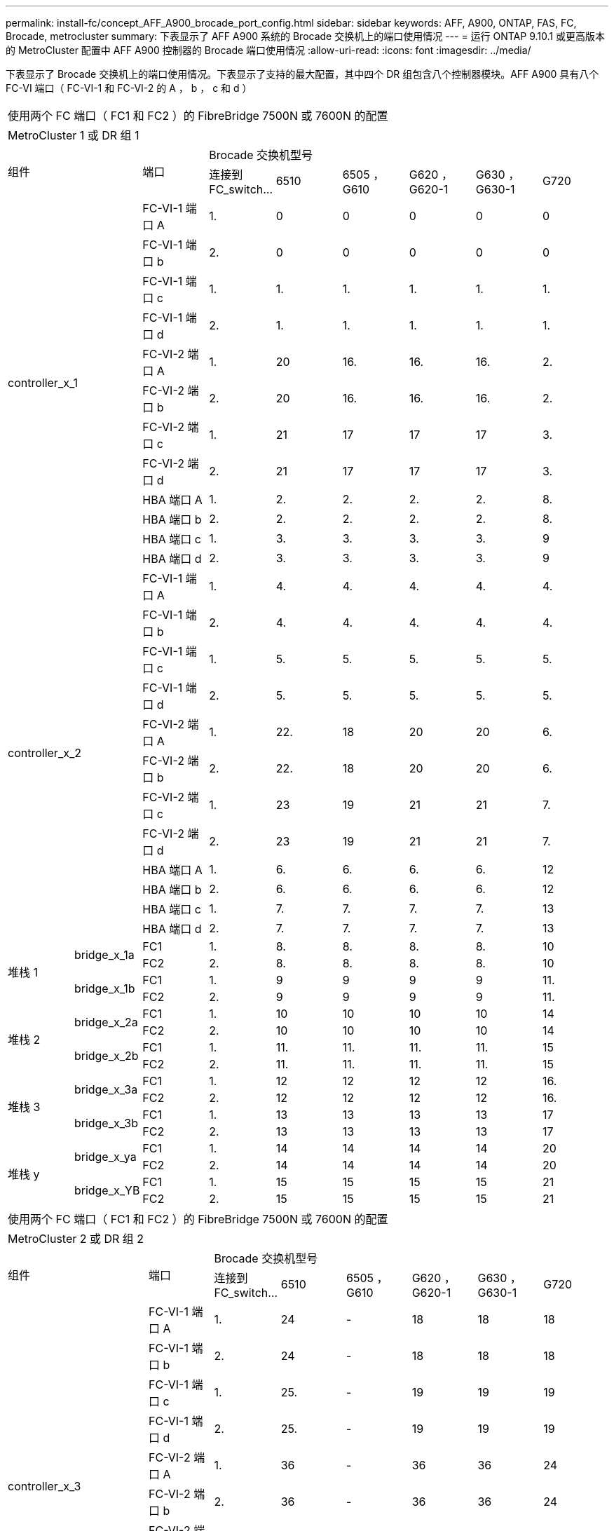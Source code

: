 ---
permalink: install-fc/concept_AFF_A900_brocade_port_config.html 
sidebar: sidebar 
keywords: AFF, A900, ONTAP, FAS, FC, Brocade, metrocluster 
summary: 下表显示了 AFF A900 系统的 Brocade 交换机上的端口使用情况 
---
= 运行 ONTAP 9.10.1 或更高版本的 MetroCluster 配置中 AFF A900 控制器的 Brocade 端口使用情况
:allow-uri-read: 
:icons: font
:imagesdir: ../media/


下表显示了 Brocade 交换机上的端口使用情况。下表显示了支持的最大配置，其中四个 DR 组包含八个控制器模块。AFF A900 具有八个 FC-VI 端口（ FC-VI-1 和 FC-VI-2 的 A ， b ， c 和 d ）

|===


9+| 使用两个 FC 端口（ FC1 和 FC2 ）的 FibreBridge 7500N 或 7600N 的配置 


9+| MetroCluster 1 或 DR 组 1 


2.2+| 组件 .2+| 端口 6+| Brocade 交换机型号 


| 连接到 FC_switch... | 6510 | 6505 ， G610 | G620 ， G620-1 | G630 ， G630-1 | G720 


2.12+| controller_x_1 | FC-VI-1 端口 A | 1. | 0 | 0 | 0 | 0 | 0 


| FC-VI-1 端口 b | 2. | 0 | 0 | 0 | 0 | 0 


| FC-VI-1 端口 c | 1. | 1. | 1. | 1. | 1. | 1. 


| FC-VI-1 端口 d | 2. | 1. | 1. | 1. | 1. | 1. 


| FC-VI-2 端口 A | 1. | 20 | 16. | 16. | 16. | 2. 


| FC-VI-2 端口 b | 2. | 20 | 16. | 16. | 16. | 2. 


| FC-VI-2 端口 c | 1. | 21 | 17 | 17 | 17 | 3. 


| FC-VI-2 端口 d | 2. | 21 | 17 | 17 | 17 | 3. 


| HBA 端口 A | 1. | 2. | 2. | 2. | 2. | 8. 


| HBA 端口 b | 2. | 2. | 2. | 2. | 2. | 8. 


| HBA 端口 c | 1. | 3. | 3. | 3. | 3. | 9 


| HBA 端口 d | 2. | 3. | 3. | 3. | 3. | 9 


2.12+| controller_x_2 | FC-VI-1 端口 A | 1. | 4. | 4. | 4. | 4. | 4. 


| FC-VI-1 端口 b | 2. | 4. | 4. | 4. | 4. | 4. 


| FC-VI-1 端口 c | 1. | 5. | 5. | 5. | 5. | 5. 


| FC-VI-1 端口 d | 2. | 5. | 5. | 5. | 5. | 5. 


| FC-VI-2 端口 A | 1. | 22. | 18 | 20 | 20 | 6. 


| FC-VI-2 端口 b | 2. | 22. | 18 | 20 | 20 | 6. 


| FC-VI-2 端口 c | 1. | 23 | 19 | 21 | 21 | 7. 


| FC-VI-2 端口 d | 2. | 23 | 19 | 21 | 21 | 7. 


| HBA 端口 A | 1. | 6. | 6. | 6. | 6. | 12 


| HBA 端口 b | 2. | 6. | 6. | 6. | 6. | 12 


| HBA 端口 c | 1. | 7. | 7. | 7. | 7. | 13 


| HBA 端口 d | 2. | 7. | 7. | 7. | 7. | 13 


.4+| 堆栈 1 .2+| bridge_x_1a | FC1 | 1. | 8. | 8. | 8. | 8. | 10 


| FC2 | 2. | 8. | 8. | 8. | 8. | 10 


.2+| bridge_x_1b | FC1 | 1. | 9 | 9 | 9 | 9 | 11. 


| FC2 | 2. | 9 | 9 | 9 | 9 | 11. 


.4+| 堆栈 2 .2+| bridge_x_2a | FC1 | 1. | 10 | 10 | 10 | 10 | 14 


| FC2 | 2. | 10 | 10 | 10 | 10 | 14 


.2+| bridge_x_2b | FC1 | 1. | 11. | 11. | 11. | 11. | 15 


| FC2 | 2. | 11. | 11. | 11. | 11. | 15 


.4+| 堆栈 3 .2+| bridge_x_3a | FC1 | 1. | 12 | 12 | 12 | 12 | 16. 


| FC2 | 2. | 12 | 12 | 12 | 12 | 16. 


.2+| bridge_x_3b | FC1 | 1. | 13 | 13 | 13 | 13 | 17 


| FC2 | 2. | 13 | 13 | 13 | 13 | 17 


.4+| 堆栈 y .2+| bridge_x_ya | FC1 | 1. | 14 | 14 | 14 | 14 | 20 


| FC2 | 2. | 14 | 14 | 14 | 14 | 20 


.2+| bridge_x_YB | FC1 | 1. | 15 | 15 | 15 | 15 | 21 


| FC2 | 2. | 15 | 15 | 15 | 15 | 21 


 a| 

NOTE: 可以使用缆线将其他网桥连接到 6510 交换机中的端口 16-19 。

|===
|===


9+| 使用两个 FC 端口（ FC1 和 FC2 ）的 FibreBridge 7500N 或 7600N 的配置 


9+| MetroCluster 2 或 DR 组 2 


2.2+| 组件 .2+| 端口 6+| Brocade 交换机型号 


| 连接到 FC_switch... | 6510 | 6505 ， G610 | G620 ， G620-1 | G630 ， G630-1 | G720 


2.12+| controller_x_3 | FC-VI-1 端口 A | 1. | 24 | - | 18 | 18 | 18 


| FC-VI-1 端口 b | 2. | 24 | - | 18 | 18 | 18 


| FC-VI-1 端口 c | 1. | 25. | - | 19 | 19 | 19 


| FC-VI-1 端口 d | 2. | 25. | - | 19 | 19 | 19 


| FC-VI-2 端口 A | 1. | 36 | - | 36 | 36 | 24 


| FC-VI-2 端口 b | 2. | 36 | - | 36 | 36 | 24 


| FC-VI-2 端口 c | 1. | 37 | - | 37 | 37 | 25. 


| FC-VI-2 端口 d | 2. | 37 | - | 37 | 37 | 25. 


| HBA 端口 A | 1. | 26 | - | 24 | 24 | 26 


| HBA 端口 b | 2. | 26 | - | 24 | 24 | 26 


| HBA 端口 c | 1. | 27 | - | 25. | 25. | 27 


| HBA 端口 d | 2. | 27 | - | 25. | 25. | 27 


2.12+| controller_x_4 | FC-VI-1 端口 A | 1. | 28 | - | 22. | 22. | 22. 


| FC-VI-1 端口 b | 2. | 28 | - | 22. | 22. | 22. 


| FC-VI-1 端口 c | 1. | 29 | - | 23 | 23 | 23 


| FC-VI-1 端口 d | 2. | 29 | - | 23 | 23 | 23 


| FC-VI-2 端口 A | 1. | 38 | - | 38 | 38 | 28 


| FC-VI-2 端口 b | 2. | 38 | - | 38 | 38 | 28 


| FC-VI-2 端口 c | 1. | 39 | - | 39 | 39 | 29 


| FC-VI-2 端口 d | 2. | 39 | - | 39 | 39 | 29 


| HBA 端口 A | 1. | 30 个 | - | 28 | 28 | 30 个 


| HBA 端口 b | 2. | 30 个 | - | 28 | 28 | 30 个 


| HBA 端口 c | 1. | 31 | - | 29 | 29 | 31 


| HBA 端口 d | 2. | 31 | - | 29 | 29 | 31 


.4+| 堆栈 1 .2+| bridge_x_51a | FC1 | 1. | 32 | - | 26 | 26 | 32 


| FC2 | 2. | 32 | - | 26 | 26 | 32 


.2+| bridge_x_51b | FC1 | 1. | 33 | - | 27 | 27 | 33 


| FC2 | 2. | 33 | - | 27 | 27 | 33 


.4+| 堆栈 2 .2+| bridge_x_52a | FC1 | 1. | 34 | - | 30 个 | 30 个 | 34 


| FC2 | 2. | 34 | - | 30 个 | 30 个 | 34 


.2+| bridge_x_52b | FC1 | 1. | 35 | - | 31 | 31 | 35 


| FC2 | 2. | 35 | - | 31 | 31 | 35 


.4+| 堆栈 3 .2+| bridge_x_53a | FC1 | 1. | - | - | 32 | 32 | 36 


| FC2 | 2. | - | - | 32 | 32 | 36 


.2+| bridge_x_53B | FC1 | 1. | - | - | 33 | 33 | 37 


| FC2 | 2. | - | - | 33 | 33 | 37 


.4+| 堆栈 y .2+| bridge_x_5ya | FC1 | 1. | - | - | 34 | 34 | 38 


| FC2 | 2. | - | - | 34 | 34 | 38 


.2+| bridge_x_5yb. | FC1 | 1. | - | - | 35 | 35 | 39 


| FC2 | 2. | - | - | 35 | 35 | 39 


 a| 

NOTE: MetroCluster 2 或 DR 2 仅支持使用 6510 交换机的两（ 2 ）个网桥堆栈。



 a| 

NOTE: 6505 ， G610 交换机不支持 MetroCluster 2 或 DR 2 。

|===
|===


5+| 使用两个 FC 端口（ FC1 和 FC2 ）的 FibreBridge 7500N 或 7600N 的配置 


5+| MetroCluster 3 或 DR 组 3 


2.2+| 组件 .2+| 端口 2+| Brocade 交换机型号 


| 连接到 FC_switch... | G630 ， G630-1 


2.12+| controller_x_5 | FC-VI-1 端口 A | 1. | 48 


| FC-VI-1 端口 b | 2. | 48 


| FC-VI-1 端口 c | 1. | 49 


| FC-VI-1 端口 d | 2. | 49 


| FC-VI-2 端口 A | 1. | 64 


| FC-VI-2 端口 b | 2. | 64 


| FC-VI-2 端口 c | 1. | 65 


| FC-VI-2 端口 d | 2. | 65 


| HBA 端口 A | 1. | 50 


| HBA 端口 b | 2. | 50 


| HBA 端口 c | 1. | 51 


| HBA 端口 d | 2. | 51 


2.12+| controller_x_6 | FC-VI-1 端口 A | 1. | 52 


| FC-VI-1 端口 b | 2. | 52 


| FC-VI-1 端口 c | 1. | 53. 


| FC-VI-1 端口 d | 2. | 53. 


| FC-VI-2 端口 A | 1. | 68 


| FC-VI-2 端口 b | 2. | 68 


| FC-VI-2 端口 c | 1. | 69 


| FC-VI-2 端口 d | 2. | 69 


| HBA 端口 A | 1. | 54 


| HBA 端口 b | 2. | 54 


| HBA 端口 c | 1. | 55 


| HBA 端口 d | 2. | 55 


.4+| 堆栈 1 .2+| bridge_x_1a | FC1 | 1. | 56 


| FC2 | 2. | 56 


.2+| bridge_x_1b | FC1 | 1. | 57 


| FC2 | 2. | 57 


.4+| 堆栈 2 .2+| bridge_x_2a | FC1 | 1. | 58 


| FC2 | 2. | 58 


.2+| bridge_x_2b | FC1 | 1. | 59 


| FC2 | 2. | 59 


.4+| 堆栈 3 .2+| bridge_x_3a | FC1 | 1. | 60 


| FC2 | 2. | 60 


.2+| bridge_x_3b | FC1 | 1. | 61. 


| FC2 | 2. | 61. 


.4+| 堆栈 y .2+| bridge_x_ya | FC1 | 1. | 62. 


| FC2 | 2. | 62. 


.2+| bridge_x_YB | FC1 | 1. | 63. 


| FC2 | 2. | 63. 
|===
|===


5+| 使用两个 FC 端口（ FC1 和 FC2 ）的 FibreBridge 7500N 或 7600N 的配置 


5+| MetroCluster 4 或 DR 组 4 


2.2+| 组件 .2+| 端口 2+| Brocade 交换机型号 


| 连接到 FC_switch... | G630 ， G630-1 


2.12+| controller_x_7 | FC-VI-1 端口 A | 1. | 66 


| FC-VI-1 端口 b | 2. | 66 


| FC-VI-1 端口 c | 1. | 67 


| FC-VI-1 端口 d | 2. | 67 


| FC-VI-2 端口 A | 1. | 84. 


| FC-VI-2 端口 b | 2. | 84. 


| FC-VI-2 端口 c | 1. | 85. 


| FC-VI-2 端口 d | 2. | 85. 


| HBA 端口 A | 1. | 72. 


| HBA 端口 b | 2. | 72. 


| HBA 端口 c | 1. | 73. 


| HBA 端口 d | 2. | 73. 


2.12+| controller_x_8 | FC-VI-1 端口 A | 1. | 70 


| FC-VI-1 端口 b | 2. | 70 


| FC-VI-1 端口 c | 1. | 71. 


| FC-VI-1 端口 d | 2. | 71. 


| FC-VI-2 端口 A | 1. | 86 


| FC-VI-2 端口 b | 2. | 86 


| FC-VI-2 端口 c | 1. | 87 


| FC-VI-2 端口 d | 2. | 87 


| HBA 端口 A | 1. | 76. 


| HBA 端口 b | 2. | 76. 


| HBA 端口 c | 1. | 77 


| HBA 端口 d | 2. | 77 


.4+| 堆栈 1 .2+| bridge_x_51a | FC1 | 1. | 74. 


| FC2 | 2. | 74. 


.2+| bridge_x_51b | FC1 | 1. | 75 


| FC2 | 2. | 75 


.4+| 堆栈 2 .2+| bridge_x_52a | FC1 | 1. | 78 


| FC2 | 2. | 78 


.2+| bridge_x_52b | FC1 | 1. | 79. 


| FC2 | 2. | 79. 


.4+| 堆栈 3 .2+| bridge_x_53a | FC1 | 1. | 80 


| FC2 | 2. | 80 


.2+| bridge_x_53B | FC1 | 1. | 81. 


| FC2 | 2. | 81. 


.4+| 堆栈 y .2+| bridge_x_5ya | FC1 | 1. | 82. 


| FC2 | 2. | 82. 


.2+| bridge_x_5yb. | FC1 | 1. | 83. 


| FC2 | 2. | 83. 
|===
